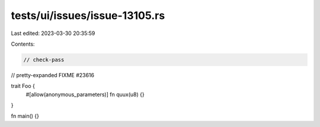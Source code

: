 tests/ui/issues/issue-13105.rs
==============================

Last edited: 2023-03-30 20:35:59

Contents:

.. code-block:: rs

    // check-pass
// pretty-expanded FIXME #23616

trait Foo {
    #[allow(anonymous_parameters)]
    fn quux(u8) {}
}

fn main() {}


